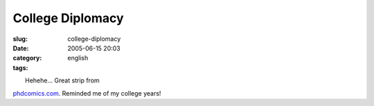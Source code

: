 College Diplomacy
#################
:slug: college-diplomacy
:date: 2005-06-15 20:03
:category:
:tags: english

| |College diplomacy|
|  Hehehe… Great strip from
`phdcomics.com <http://www.phdcomics.com>`__. Reminded me of my college
years!

.. |College diplomacy| image:: http://photos16.flickr.com/19572865_1ace501e89_o.gif
